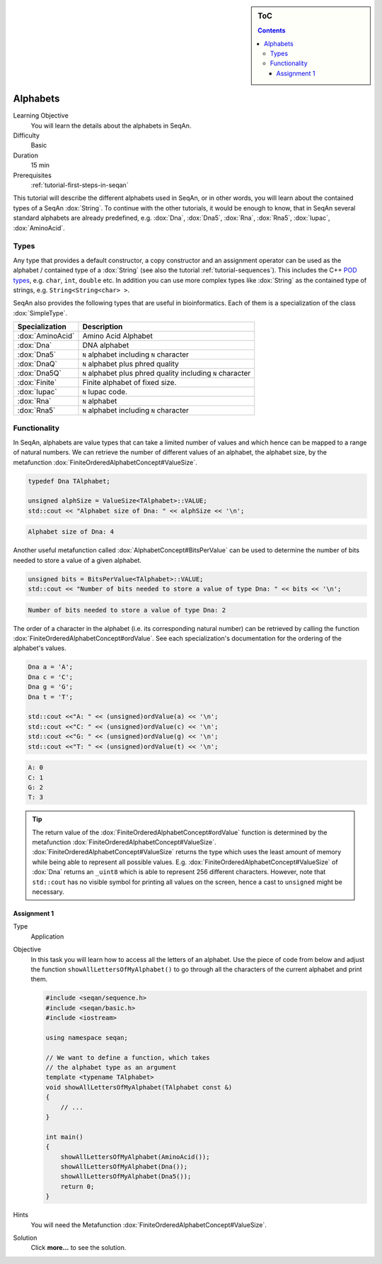 .. sidebar:: ToC

   .. contents::


.. _tutorial-alphabets:

Alphabets
---------

Learning Objective
  You will learn the details about the alphabets in SeqAn.

Difficulty
  Basic

Duration
  15 min

Prerequisites
  :ref:`tutorial-first-steps-in-seqan`

This tutorial will describe the different alphabets used in SeqAn, or in other words, you will learn about the contained types of a SeqAn :dox:`String`.
To continue with the other tutorials, it would be enough to know, that in SeqAn several standard alphabets are already predefined, e.g. :dox:`Dna`, :dox:`Dna5`, :dox:`Rna`, :dox:`Rna5`, :dox:`Iupac`, :dox:`AminoAcid`.

Types
~~~~~

Any type that provides a default constructor, a copy constructor and an assignment operator can be used as the alphabet / contained type of a :dox:`String` (see also the tutorial :ref:`tutorial-sequences`).
This includes the C++ `POD types <http://www.parashift.com/c++-faq-lite/intrinsic-types.html#faq-26.7>`_, e.g. ``char``, ``int``, ``double`` etc.
In addition you can use more complex types like :dox:`String` as the contained type of strings, e.g. ``String<String<char> >``.

SeqAn also provides the following types that are useful in bioinformatics.
Each of them is a specialization of the class :dox:`SimpleType`.

+------------------+-------------------------------------------------------------+
| Specialization   | Description                                                 |
+==================+=============================================================+
| :dox:`AminoAcid` | Amino Acid Alphabet                                         |
+------------------+-------------------------------------------------------------+
| :dox:`Dna`       | DNA alphabet                                                |
+------------------+-------------------------------------------------------------+
| :dox:`Dna5`      | ``N`` alphabet including ``N`` character                    |
+------------------+-------------------------------------------------------------+
| :dox:`DnaQ`      | ``N`` alphabet plus phred quality                           |
+------------------+-------------------------------------------------------------+
| :dox:`Dna5Q`     | ``N`` alphabet plus phred quality including ``N`` character |
+------------------+-------------------------------------------------------------+
| :dox:`Finite`    | Finite alphabet of fixed size.                              |
+------------------+-------------------------------------------------------------+
| :dox:`Iupac`     | ``N`` Iupac code.                                           |
+------------------+-------------------------------------------------------------+
| :dox:`Rna`       | ``N`` alphabet                                              |
+------------------+-------------------------------------------------------------+
| :dox:`Rna5`      | ``N`` alphabet including ``N`` character                    |
+------------------+-------------------------------------------------------------+

Functionality
~~~~~~~~~~~~~

In SeqAn, alphabets are value types that can take a limited number of values and which hence can be mapped to a range of natural numbers.
We can retrieve the number of different values of an alphabet, the alphabet size, by the metafunction :dox:`FiniteOrderedAlphabetConcept#ValueSize`.

.. code-block:: cpp

   typedef Dna TAlphabet;

   unsigned alphSize = ValueSize<TAlphabet>::VALUE;
   std::cout << "Alphabet size of Dna: " << alphSize << '\n';

.. code-block:: console

   Alphabet size of Dna: 4

Another useful metafunction called :dox:`AlphabetConcept#BitsPerValue` can be used to determine the number of bits needed to store a value of a given alphabet.

.. code-block:: cpp

   unsigned bits = BitsPerValue<TAlphabet>::VALUE;
   std::cout << "Number of bits needed to store a value of type Dna: " << bits << '\n';


.. code-block:: console

   Number of bits needed to store a value of type Dna: 2

The order of a character in the alphabet (i.e. its corresponding natural number) can be retrieved by calling the function :dox:`FiniteOrderedAlphabetConcept#ordValue`.
See each specialization's documentation for the ordering of the alphabet's values.

.. code-block:: cpp

   Dna a = 'A';
   Dna c = 'C';
   Dna g = 'G';
   Dna t = 'T';

   std::cout <<"A: " << (unsigned)ordValue(a) << '\n';
   std::cout <<"C: " << (unsigned)ordValue(c) << '\n';
   std::cout <<"G: " << (unsigned)ordValue(g) << '\n';
   std::cout <<"T: " << (unsigned)ordValue(t) << '\n';

.. code-block:: console

   A: 0
   C: 1
   G: 2
   T: 3

.. tip::

    The return value of the :dox:`FiniteOrderedAlphabetConcept#ordValue` function is determined by the metafunction :dox:`FiniteOrderedAlphabetConcept#ValueSize`.
    :dox:`FiniteOrderedAlphabetConcept#ValueSize` returns the type which uses the least amount of memory while being able to represent all possible values.
    E.g. :dox:`FiniteOrderedAlphabetConcept#ValueSize` of :dox:`Dna` returns an ``_uint8`` which is able to represent 256 different characters.
    However, note that ``std::cout`` has no visible symbol for printing all values on the screen, hence a cast to ``unsigned`` might be necessary.

Assignment 1
^^^^^^^^^^^^

.. container:: assignment

   Type
     Application

   Objective
     In this task you will learn how to access all the letters of an alphabet.
     Use the piece of code from below and adjust the function ``showAllLettersOfMyAlphabet()`` to go through all the characters of the current alphabet and print them.

     .. code-block:: cpp

        #include <seqan/sequence.h>
        #include <seqan/basic.h>
        #include <iostream>

        using namespace seqan;

        // We want to define a function, which takes
        // the alphabet type as an argument
        template <typename TAlphabet>
        void showAllLettersOfMyAlphabet(TAlphabet const &)
        {
            // ...
        }

        int main()
        {
            showAllLettersOfMyAlphabet(AminoAcid());
            showAllLettersOfMyAlphabet(Dna());
            showAllLettersOfMyAlphabet(Dna5());
            return 0;
        }

   Hints
     You will need the Metafunction :dox:`FiniteOrderedAlphabetConcept#ValueSize`.

   Solution
     Click **more...** to see the solution.

     .. container:: foldable

        .. includefrags:: core/demos/tutorial/alphabets/alphabet_assignment_1_solution.cpp
